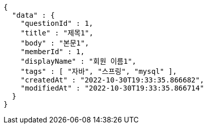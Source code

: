 [source,options="nowrap"]
----
{
  "data" : {
    "questionId" : 1,
    "title" : "제목1",
    "body" : "본문1",
    "memberId" : 1,
    "displayName" : "회원 이름1",
    "tags" : [ "자바", "스프링", "mysql" ],
    "createdAt" : "2022-10-30T19:33:35.866682",
    "modifiedAt" : "2022-10-30T19:33:35.866714"
  }
}
----